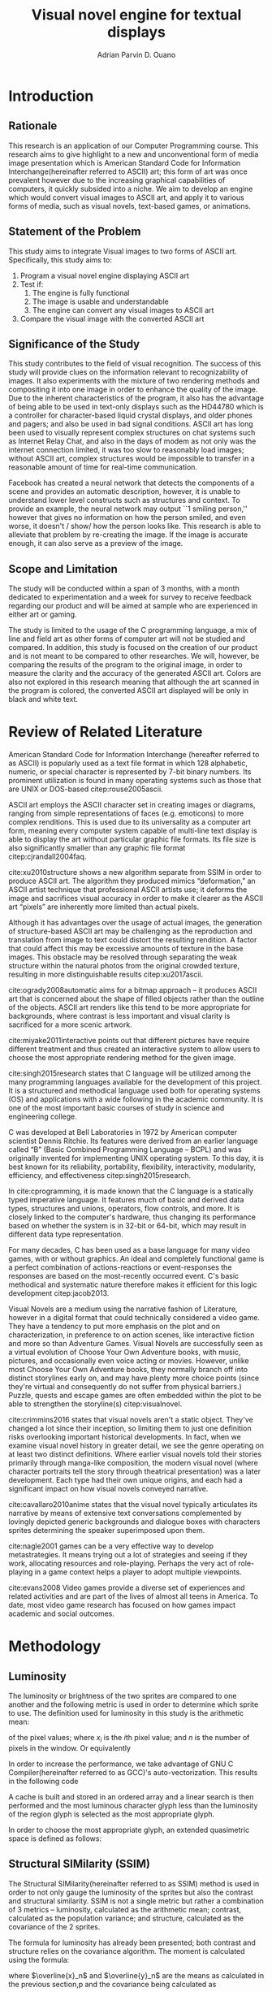 # #+OPTIONS: toc:nil

#+LATEX_HEADER: \newcommand\nl{\\}
#+TITLE: Visual novel engine for textual displays

# #+TITLE: Are there bactrians or dromedaries in University of San Carlos:
# #+TITLE: Verification and meta-analysis of the supposed double hump in Computer
# #+TITLE: Science
#+AUTHOR: Adrian Parvin D. Ouano
#+EMAIL: adrianparvino@gmail.com

#+LATEX_CLASS_OPTIONS: [12pt]
#+LATEX_HEADER: \newif\ifexport
#+LATEX_HEADER: \usepackage{microtype}
#+LATEX_HEADER: \usepackage{listings}
#+LATEX_HEADER: \usepackage[final]{pdfpages}
#+LATEX_HEADER: \usepackage[margin=1in]{geometry}
#+LATEX_HEADER: \usepackage[natbibapa]{apacite}
#+LATEX_HEADER: \usepackage{ragged2e}
#+LATEX_HEADER: \usepackage{usebib}
#+LATEX_HEADER: \usepackage{indentfirst}
#+LATEX_HEADER: \usepackage{fancyhdr}
#+LATEX_HEADER: \usepackage{fancyhdr}
#+LATEX_HEADER: \usepackage{glossaries}
#+LATEX_HEADER: \usepackage{titlesec}
#+LATEX_HEADER: \usepackage{tocloft}
#+LATEX_HEADER: \usepackage{etoc}
#+LATEX_HEADER: \usepackage{verbatim}
#+LATEX_HEADER: \usepackage{setspace}
#+LATEX_HEADER: \usepackage{pgfgantt}
#+LATEX_HEADER: \usepackage{float}
#+LATEX_HEADER: \usepackage{ulem}

#+LATEX_HEADER: \setglossarysection{subsection}
#+LATEX_HEADER: \makeglossaries
#+LATEX_HEADER: \bibinput{Research}

#+LATEX_HEADER: \makeatletter
#+LATEX_HEADER: \patchcmd{\l@section}
#+LATEX_HEADER:    {\cftsecfont #1}%   search pattern
#+LATEX_HEADER:    {\cftsecfont {#1}}% replace by
#+LATEX_HEADER:    {}%                  success
#+LATEX_HEADER:    {}%                  failure
#+LATEX_HEADER: \makeatother

#+LATEX_HEADER: \exporttrue
#+LATEX_HEADER: \ifexport \renewcommand{\thesection}{\Roman{section}} \fi
#+LATEX_HEADER: \ifexport \usepackage{fontspec} \fi
#+LATEX_HEADER: \ifexport \usepackage{enumerate} \fi
#+LATEX_HEADER: \ifexport \setmainfont{Times New Roman} \fi
#+LATEX_HEADER: \ifexport \renewcommand{\baselinestretch}{2} \fi
#+LATEX_HEADER: \ifexport \titleformat{\section}[display]{\setstretch{1}\centering}{CHAPTER \thesection \quad}{0pt}{\MakeUppercase} \fi
# #+LATEX_HEADER: \ifexport \titleformat{\section}{\setstretch{1}\centering\uppercase}{Chapter \thesection}{0.1in}{} \fi
#+LATEX_HEADER: \ifexport \titleformat{\subsection}{}{}{0in}{\uline} \fi
#+LATEX_HEADER: \ifexport \titleformat{\subsubsection}{}{}{0.5in}{\uline} \fi
#+LATEX_HEADER: \ifexport \setlength{\parindent}{0.5in} \fi
#+LATEX_HEADER: \ifexport \renewcommand{\cftdot}{} \fi
#+LATEX_HEADER: \ifexport \input{TitlePage.tex} \fi
#+LATEX_HEADER: \makeatletter
#+LATEX_HEADER: \makeatother
#+LATEX_HEADER: \ifexport \renewcommand{\cftsecpagefont}{\textnormal}\fi
#+LATEX_HEADER: \cftsetindents{section}{0em}{2em}
#+LATEX_HEADER: \cftsetindents{subsection}{0.5in}{2em}
#+LATEX_HEADER: \cftsetindents{subsubsection}{1in}{2em}
#+LATEX_HEADER: \makeatletter
#+LATEX_HEADER: \newlength\mylength
#+LATEX_HEADER: \setlength{\cftsecnumwidth}{1em}
#+LATEX_HEADER: \renewcommand\cftsecpresnum{CHAPTER~}
#+LATEX_HEADER: \renewcommand\cftsecaftersnum{}
#+LATEX_HEADER: \renewcommand\cftsecfont{\uppercase}
#+LATEX_HEADER: \settowidth\mylength{\cftsecpresnum\cftsecaftersnum\quad}
#+LATEX_HEADER: \addtolength\cftsecnumwidth{\mylength}
#+LATEX_HEADER: \renewcommand{\cftsubsecpresnum}{\begin{lrbox}{\@tempboxa}}
#+LATEX_HEADER: \renewcommand{\cftsubsecaftersnum}{\end{lrbox}}
#+LATEX_HEADER: \setlength{\cftsubsecnumwidth}{0pt}
#+LATEX_HEADER: \renewcommand{\cftsubsubsecpresnum}{\begin{lrbox}{\@tempboxa}}
#+LATEX_HEADER: \renewcommand{\cftsubsubsecaftersnum}{\end{lrbox}}
#+LATEX_HEADER: \setlength{\cftsubsubsecnumwidth}{0pt}
#+LATEX_HEADER: \makeatother

#+LATEX_HEADER: \renewcommand\contentsname{\clearpage\begin{center} \normalfont \normalsize \bfseries Table of Contents \end{center}}
#+LATEX_HEADER: \renewcommand\tocloftpagestyle{\thispagestyle{fancy}}

#+LATEX_HEADER: \newcommand{\citetitle}[1]{\usebibentry{#1}{title} \citep{#1}}
# Must check if it is an article or a book. Books are italicized while articles aren't.

#+LATEX_HEADER: \fancypagestyle{plain}{
#+LATEX_HEADER: \fancyhf{}
#+LATEX_HEADER: \renewcommand{\headrulewidth}{0pt}
#+LATEX_HEADER: }

#+LATEX_HEADER: \fancyhf{}
#+LATEX_HEADER: \renewcommand{\headrulewidth}{0pt}
#+LATEX_HEADER: \fancyfoot[R]{\thepage}

#+LATEX_HEADER: \definecolor{dkgreen}{rgb}{0,0.6,0} 
#+LATEX_HEADER: \newcommand{\sectionbreak}{\clearpage \thispagestyle{empty}}
#+LATEX_HEADER: \lstset{frame=tb,
#+LATEX_HEADER:   language=C,
#+LATEX_HEADER:   aboveskip=3mm,
#+LATEX_HEADER:   belowskip=3mm,
#+LATEX_HEADER:   showstringspaces=false,
#+LATEX_HEADER:   columns=flexible,
#+LATEX_HEADER:   basicstyle={\small\ttfamily\setstretch{1}},
#+LATEX_HEADER:   numbers=none,
#+LATEX_HEADER:   numberstyle=\tiny\color{gray},
#+LATEX_HEADER:   keywordstyle=\color{blue},
#+LATEX_HEADER:   commentstyle=\color{dkgreen},
#+LATEX_HEADER:   stringstyle=\color{mauve},
#+LATEX_HEADER:   breaklines=true,
#+LATEX_HEADER:   breakatwhitespace=true,
#+LATEX_HEADER:   tabsize=3
#+LATEX_HEADER: }

# #+BEGIN_abstract
# This paper aims to verify the methodology of cite:dehnadi2006camel.
# They have made claims of the bimodality of the scores of the Computer Science course.
# This paper focuses on their use of the equality symbol(=) in their consistency tests and
# uses the arrow symbol(<-) as an experimental design.
# 37 samples were taken from Grade 12 Senior High School students of University of San Carlos: Talamban Campus.
# This paper failed to produce any significant difference between the results of the equality symbol(=) and the arrow symbol(<-).
#
# #+END_abstract

#+LATEX_HEADER: \renewcommand{\etocaftertitlehook}{\pagestyle{empty}}
#+LATEX_HEADER: \renewcommand{\etocaftertochook}{\pagestyle {empty}}
#+latex_header_extra: \newglossaryentry{hdl}{name={hardware description language},description={A language used for the development and simulation of hardware}}
#+latex_header_extra: \newglossaryentry{decouple}{name={decouple},description={Form a new interpretation despite having already having an old contradictory information}}

#+LATEX: \clearpage
#+LATEX: \pagestyle{fancy}
#+LATEX: \thispagestyle{empty}
#+LATEX: \setcounter{page}{1}
# #+LATEX: \twocolumn
# #+LATEX: \ifexport\onecolumn\fi
* Introduction
** Rationale
This research is an application of our Computer Programming course.
This research aims to give highlight to a new and unconventional form of media image presentation
which is American Standard Code for Information Interchange(hereinafter referred to ASCII) art;
this form of art was once prevalent however due to the increasing graphical capabilities of computers,
it quickly subsided into a niche.
We aim to develop an engine which would convert visual images to ASCII art,
and apply it to various forms of media,
such as visual novels, text-based games, or animations.

** Statement of the Problem
This study aims to integrate Visual images to two forms of ASCII art. Specifically, this study aims to:
1. Program a visual novel engine displaying ASCII art
2. Test if:
   1. The engine is fully functional
   2. The image is usable and understandable
   3. The engine can convert any visual images to ASCII art
3. Compare the visual image with the converted ASCII art

** Significance of the Study
This study contributes to the field of visual recognition.
The success of this study will provide clues on the information relevant to recognizability of images.
It also experiments with the mixture of two rendering methods and compositing it into one image in order to enhance the quality of the image.
Due to the inherent characteristics of the program, it also has the advantage of being able to be used in text-only displays
such as the HD44780 which is a controller for character-based liquid crystal displays, and older phones and pagers; and also be used in bad signal conditions.
ASCII art has long been used to visually represent complex structures on chat systems such as Internet Relay Chat, and
also in the days of modem as not only was the internet connection limited,
it was too slow to reasonably load images; without ASCII art,
complex structures would be impossible to transfer in a reasonable amount of time for real-time communication.

Facebook has created a neural network that detects the components of a scene and provides an automatic description, however,
it is unable to understand lower level constructs such as structures and context.
To provide an example, the neural network may output ``1 smiling person,'' 
however that gives no information on how the person smiled,
and even worse, it doesn't / show/ how the person looks like.
This research is able to alleviate that problem by re-creating the image.
If the image is accurate enough, it can also serve as a preview of the image.

** Scope and Limitation
The study will be conducted within a span of 3 months,
with a month dedicated to experimentation and a week for survey to receive feedback
regarding our product and will be aimed at sample who are experienced in either art or gaming.

The study is limited to the usage of the C programming language,
a mix of line and field art as other forms of computer art will not be studied and compared.
In addition, this study is focused on the creation of our product and is not meant to be compared to other researches.
We will, however, be comparing the results of the program to the original image,
in order to measure the clarity and the accuracy of the generated ASCII art.
Colors are also not explored in this research meaning that although the art scanned in the program is colored,
the converted ASCII art displayed will be only in black and white text.
* Review of Related Literature

American Standard Code for Information Interchange (hereafter referred
to as ASCII) is popularly used as a text file format in which 128
alphabetic, numeric, or special character is represented by 7-bit
binary numbers. Its prominent utilization is found in many operating
systems such as those that are UNIX or DOS-based citep:rouse2005ascii.

ASCII art employs the ASCII character set in creating images or
diagrams, ranging from simple representations of faces
(e.g. emoticons) to more complex renditions. This is used due to its
universality as a computer art form, meaning every computer system
capable of multi-line text display is able to display the art without
particular graphic file formats. Its file size is also significantly
smaller than any graphic file format citep:cjrandall2004faq.

cite:xu2010structure shows a new algorithm separate from SSIM in order to produce ASCII art.
The algorithm they produced mimics “deformation,” an ASCII artist technique that professional ASCII artists use;
it deforms the image and sacrifices visual accuracy in order to
make it clearer as the ASCII art “pixels” are inherently more limited than actual pixels.

Although it has advantages over the usage of actual images, the
generation of structure-based ASCII art may be challenging as the
reproduction and translation from image to text could distort the
resulting rendition. A factor that could affect this may be excessive
amounts of texture in the base images. This obstacle may be resolved
through separating the weak structure within the natural photos from
the original crowded texture, resulting in more distinguishable
results citep:xu2017ascii.

cite:ogrady2008automatic aims for a bitmap approach --
it produces ASCII art that is concerned about the shape of filled objects
rather than the outline of the objects.
ASCII art renders like this tend to be more appropriate for backgrounds,
where contrast is less important and visual clarity is sacrificed for a more scenic artwork.

cite:miyake2011interactive points out that different pictures have require different treatment and thus
created an interactive system to allow users to
choose the most appropriate rendering method for the given image.

cite:singh2015research states that C language will be utilized among the many programming languages available for the development of this project.
It is a structured and methodical language used both for operating systems (OS) and applications
with a wide following in the academic community.
It is one of the most important basic courses of study in science and engineering college.

C was developed at Bell Laboratories in 1972 by American computer scientist Dennis Ritchie.
Its features were derived from an earlier language called “B” (Basic Combined Programming Language – BCPL) and
was originally invented for implementing UNIX operating system.
To this day, it is best known for its reliability, portability, flexibility, interactivity, modularity, efficiency, and effectiveness citep:singh2015research.

In cite:cprogramming, it is made known that the C language is a statically typed imperative language.
It features much of basic and derived data types, structures and unions, operators, flow controls, and more.
It is closely linked to the computer's hardware, thus changing its performance based on whether the system is in 32-bit or 64-bit,
which may result in different data type representation.

For many decades, C has been used as a base language for many video games, with or without graphics.
An ideal and completely functional game is a perfect combination of actions-reactions or event-responses the responses are based on the most-recently occurred event.
C's basic methodical and systematic nature therefore makes it efficient for this logic development citep:jacob2013.

Visual Novels are a medium using the narrative fashion of Literature,
however in a digital format that could technically considered a video game.
They have a tendency to put more emphasis on the plot and on characterization,
in preference to on action scenes, like interactive fiction and more so than Adventure Games.
Visual Novels are successfully seen as a virtual evolution of Choose Your Own Adventure books,
with music, pictures, and occasionally even voice acting or movies.
However, unlike most Choose Your Own Adventure books,
they normally branch off into distinct storylines early on,
and may have plenty more choice points (since they're virtual and consequently do not suffer from physical barriers.)
Puzzle, quests and escape games are often embedded within the plot to be able to strengthen the storyline(s) citep:visualnovel.

cite:crimmins2016 states that visual novels aren't a static object.
They've changed a lot since their inception,
so limiting them to just one definition risks overlooking important historical developments.
In fact, when we examine visual novel history in greater detail,
we see the genre operating on at least two distinct definitions.
Where earlier visual novels told their stories primarily through manga-like composition,
the modern visual novel (where character portraits tell the story through theatrical presentation) was a later development.
Each type had their own unique origins, and each had a significant impact on how visual novels conveyed narrative.

cite:cavallaro2010anime states that the visual novel typically articulates its narrative
by means of extensive text conversations complemented by lovingly depicted generic backgrounds and dialogue boxes
with characters sprites determining the speaker superimposed upon them.

cite:nagle2001 games can be a very effective way to develop
metastrategies. It means trying out a lot of strategies and seeing if
they work, allocating resources and role-playing. Perhaps the very act
of role-playing in a game context helps a player to adopt multiple
viewpoints.

cite:evans2008 Video games provide a diverse set of experiences and
related activities and are part of the lives of almost all teens in
America. To date, most video game research has focused on how games
impact academic and social outcomes.

* Methodology
** Luminosity
The luminosity or brightness of the two sprites are compared to one another and
the following metric is used in order to determine which sprite to use.
The definition used for luminosity in this study is the arithmetic mean:
\begin{align}
\frac{1}{n}\sum\limits_{i = 1}^{n} x_i
\end{align}
of the pixel values; where 
\(x_i\) is the \(i\)th pixel value; and
\(n\) is the number of pixels in the window.
Or equivalently
\begin{align}
\sum\limits_{i = 1}^{n} \frac{x_i}{n}
\end{align}

# TODO: GCC auto-vectorization
In order to increase the performance, we take advantage of GNU C Compiler(hereinafter referred to as GCC)'s auto-vectorization.
This results in the following code
\begin{lstlisting}
for (i = 0;
      i < length(xarray);
      i += 8)
  {
   for (i_ = 0; i_ < length(partialsumx); ++i_)
    {
  	  partialsumx[i_] += xarray[i + i_];
  	  partialsumy[i_] += yarray[i + i_];
    }
  }
  for (int i = 0; i < 3; ++i)
	  {
		  
		  hadd(partialsumx);
		  hadd(partialsumy);
	  }
  for (int i = 0; i < 8; ++i)
	  {
		  partialsumx[i] /= n;
		  partialsumy[i] /= n;
	  }
  mean_x = partialsumx[0];
  mean_y = partialsumy[0];

\end{lstlisting}

A cache is built and stored in an ordered array and 
a linear search is then performed and 
the most luminous character glyph 
less than the luminosity of the region glyph is selected as the most appropriate glyph.

In order to choose the most appropriate glyph, 
an extended quasimetric space is defined as follows:
\begin{equation}
{
\setstretch{1.0}
\begin{split}
d : \mathbb{R} \times \mathbb{R} \to [0, \infty]\\
d(x, y) =
\begin{cases}
y - x & x \leq y\\
\infty & y < x
\end{cases}
\end{split}
}
\end{equation}

** Structural SIMilarity (SSIM)
The Structural SIMilarity(hereinafter referred to as SSIM) method is used in order to not only gauge the luminosity of the sprites 
but also the contrast and structural similarity.
SSIM is not a single metric but rather a combination of 3 metrics -- 
luminosity, calculated as the arithmetic mean; 
contrast, calculated as the population variance; and
structure, calculated as the covariance of the 2 sprites.

The formula for luminosity has already been presented;
both contrast and structure relies on the covariance algorithm.
The moment is calculated using the formula:
\begin{equation}
C = \sum\limits_{i=1}^n (x_i - \overline{x})(y_i - \overline{y})
\end{equation}
where \(\overline{x}_n\) and \(\overline{y}_n\) are the means as calculated in the previous section,p
and the covariance being calculated as
\begin{equation}
\sigma_{XY} = \text{Cov}(X,Y) = \frac{C_n}{n}
\end{equation}
and the variance being calculated as
\begin{equation}
\sigma_X^2 =\text{Var}(X) = \text{Cov}(X,X)
\end{equation}
Once again exploiting GCC's auto-vectorization, this is the equivalent code:
\begin{lstlisting}
for (i = 0;
     i < length(xarray);
     i += 8)
 {
  for (i_ = 0; i_ < length(partialsumx); ++i_)
	  {
		  float xdiff = xarray[i + i_] - partialsumx[i_];
		  float ydiff = yarray[i + i_] - partialsumy[i_];
			
		  partialsumvarx   [i_] += xdiff*xdiff;
		  partialsumvary   [i_] += ydiff*ydiff;
		  partialsumcovarxy[i_] += xdiff*ydiff;
	  }
 }
for (int i = 0; i < 8; ++i)
 {
  var_x    += partialsumvarx   [i];
  var_y    += partialsumvary   [i];
  covar_xy += partialsumcovarxy[i];
 }
// Account for 0-padding
var_x    += pad*mean_x*mean_x;
var_y    += pad*mean_y*mean_y;
covar_xy += pad*mean_x*mean_y;
\end{lstlisting}

Finally, the luminosity, contrast and structure are calculated using
\begin{align}
\begin{split}
l(x,y)&=\frac{2\mu_x\mu_y + c_1}{\mu^2_x + \mu^2_y + c_1}\\
c(x,y)&=\frac{2\sigma_x\sigma_y + c_2}{\sigma^2_x + \sigma^2_y + c_2}\\
s(x,y)&=\frac{2\sigma_{xy} + c_3}{\sigma_x \sigma_y + c_3}
\end{split}
\end{align}
where
\(c_1 = (k_1L)^2\),
\(c_2 = (k_2L)^2\),
\(c_3 = \frac{c_2}{2}\), and
\(L = 2^n - 1\) where \(n\) refers to the number of bits per pixel.

The SSIM formula is defined by the luminosity, contrast and structure.
\begin{equation}
\text{SSIM}(x,y) = \left[ l(x,y)^\alpha \cdot c(x,y)^\beta \cdot s(x,y)^\gamma \right]
\end{equation}
where the weights are typically \(\alpha = \beta = \gamma = 1\).

** Testing
Portable Network Graphics(hereinafter referred to as PNG, or png) images are taken from the Google Open Images database
and the ASCII art is renderer is run in batch mode, a mode that performs the rendering operation to multiple files in order to assess the robustness of the program.
Technically, this does not prove that the program is correct but it will allow us to assume with high probability that it is either correct or incorrect.
As natural images are often encoded as Joint Photographic Experts Group(JPEG) files, we will use ImageMagick's \texttt{convert} tool.

** Survey
Following the works of cite:xu2010structure, 
participants will be asked to rate on a 1-10 scale on the accuracy and clarity of the generated ASCII art, a pre-rendered versions of other ASCII arts.
Once the data is collected, the data is treated in two ways in order to objectively measure on how well it compares to the source image
and how well it compares to other rendering methods.
*** Sampling Method
Quota sampling was chosen for selecting the participants of our survey.
This was employed to ensure that people with our desired characteristics will be able to participate in our survey and give their opinion as to whether our research product is successful in reproducing an image in the ASCII format.
Our target population will be the entire school population and will be divided into two categories, the first being those who are knowledgeable and well-versed in ASCII art and those who don’t know or are indifferent about ASCII art in general.
As for the location of our surveys, it will take place at high-density population areas inside the University of San Carlos both in the North Campus and the Talamban Campus.

For the sample size, we have determined that at most, we will have 60 people participate in our survey, with 30 people in each of our strata.
This is because, for the sake of cost-efficiency, we are following the central limits theorem, 
which states that a large sample size is approximately normally distributed regardless of the distribution of population one samples from.
*** Efficiency
The efficiency is calculated using the following formula:
\begin{equation}
\textrm{Efficiency} = \frac{\textrm{Acc}*\textrm{Clarity}}{t}
\end{equation}
where \(t\) refers to the time.

*** Comparison to other rendering methods
To compare it with other rendering methods,
the mean and the standard deviation are calculated, and
we will perform the difference of two means test.


#+LATEX: \raggedright
#+LATEX: \clearpage
#+LATEX: \addcontentsline{toc}{section}{REFERENCES}
#+LATEX: \renewcommand{\refname}{REFERENCES}
#+LATEX: \ifexport \setstretch{1} \fi
#+LATEX: \ifexport \setlength{\bibsep}{12pt} \fi
bibliography:Research.bib
bibliographystyle:apacite
#+LATEX: \clearpage

* Schedule of Activities
\begin{figure}[H]
\begin{ganttchart}{0}{23}
% %labels
\gantttitle{2017}{12}
\gantttitle{2018}{12} \\
\gantttitle{Nov}{6}
\gantttitle{Dec}{6}
\gantttitle{Jan}{6}
\gantttitle{Feb}{6} \\
% 
% %tasks
\ganttbar{Implementation of Engine}{0}{16} \\
\ganttbar{SSIM}{0}{4} \\
\ganttbar{Luminosity}{0}{4} \\
\ganttbar{PNG loading}{5}{8} \\
\ganttbar{Transition}{9}{12} \\
\ganttbar{Dialog}{13}{16} \\
\ganttbar{Feedback}{17}{20} \\
\ganttbar{First Batch}{17}{18} \\
\ganttbar{Second Batch}{19}{20} \\
\ganttbar{Implementation of Slides}{21}{23}
% 
\end{ganttchart}
\caption{Timeline}
\end{figure}

# Local Variables:
# mode: org
# org-latex-pdf-process: ("lualatex -interaction nonstopmode -output-directory %o %f" "bibtex %b"  "makeglossaries %b" "lualatex -interaction nonstopmode -output-directory %o %f" "lualatex -interaction nonstopmode -output-directory %o %f")
# org-latex-caption-above: nil
# DISABLED: org-latex-pdf-process: ("pdflatex -interaction nonstopmode -output-directory %o %f" "bibtex %b" "makeglossaries %b" "pdflatex -interaction nonstopmode -output-directory %o %f" "pdflatex -interaction nonstopmode -output-directory %o %f")
# End:
